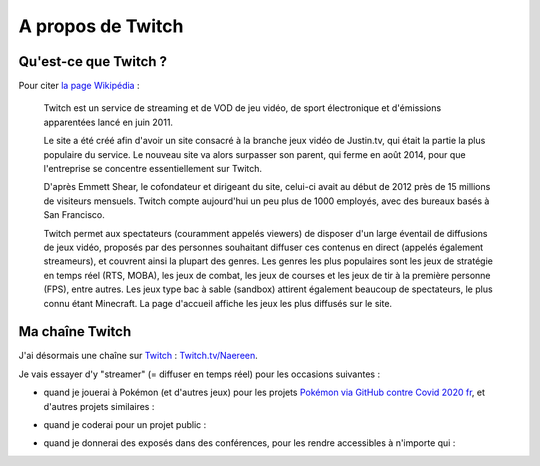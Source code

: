 .. meta::
   :description lang=fr: A propos de Twitch
   :description lang=en: About Twitch

####################
 A propos de Twitch
####################

Qu'est-ce que Twitch ?
----------------------

Pour citer `la page Wikipédia <https://fr.wikipedia.org/wiki/Twitch>`_ :

    Twitch est un service de streaming et de VOD de jeu vidéo, de sport électronique et d'émissions apparentées lancé en juin 2011.

    Le site a été créé afin d'avoir un site consacré à la branche jeux vidéo de Justin.tv, qui était la partie la plus populaire du service. Le nouveau site va alors surpasser son parent, qui ferme en août 2014, pour que l'entreprise se concentre essentiellement sur Twitch.

    D'après Emmett Shear, le cofondateur et dirigeant du site, celui-ci avait au début de 2012 près de 15 millions de visiteurs mensuels. Twitch compte aujourd'hui un peu plus de 1000 employés, avec des bureaux basés à San Francisco.

    Twitch permet aux spectateurs (couramment appelés viewers) de disposer d'un large éventail de diffusions de jeux vidéo, proposés par des personnes souhaitant diffuser ces contenus en direct (appelés également streameurs), et couvrent ainsi la plupart des genres. Les genres les plus populaires sont les jeux de stratégie en temps réel (RTS, MOBA), les jeux de combat, les jeux de courses et les jeux de tir à la première personne (FPS), entre autres. Les jeux type bac à sable (sandbox) attirent également beaucoup de spectateurs, le plus connu étant Minecraft. La page d'accueil affiche les jeux les plus diffusés sur le site.



.. image:: https://upload.wikimedia.org/wikipedia/commons/thumb/c/ce/Twitch_logo_2019.svg/langfr-1920px-Twitch_logo_2019.svg.png
   :scale: 25%
   :align: center
   :alt: Logo of https://Twitch.tv/
   :target: https://commons.wikimedia.org/wiki/File:Twitch_logo_2019.svg#/media/Fichier:Twitch_logo_2019.svg


Ma chaîne Twitch
----------------

.. image:: .twitch-homepage.png
   :scale: 50%
   :align: center
   :alt: Page d'accueil de ma chaîne Twitch sur https://www.twitch.tv/Naereen
   :target: https://www.twitch.tv/Naereen


J'ai désormais une chaîne sur `Twitch <https://Twitch.tv/>`_ : `Twitch.tv/Naereen <https://Twitch.tv/Naereen>`_.

Je vais essayer d'y "streamer" (= diffuser en temps réel) pour les occasions suivantes :

- quand je jouerai à Pokémon (et d'autres jeux) pour les projets `Pokémon via GitHub contre Covid 2020 fr <https://pokemon-via-github-contre-covid-2020-fr.github.io/>`_, et d'autres projets similaires :

.. image:: .twitch-pokemon.png
   :scale: 35%
   :align: center
   :alt: Ma chaîne Twitch sur https://www.twitch.tv/Naereen quand je joue à Pokémon
   :target: https://www.twitch.tv/Naereen


- quand je coderai pour un projet public :

.. image:: .twitch-code.png
   :scale: 35%
   :align: center
   :alt: Ma chaîne Twitch sur https://www.twitch.tv/Naereen quand je code pour un projet public (cette page)
   :target: https://www.twitch.tv/Naereen


- quand je donnerai des exposés dans des conférences, pour les rendre accessibles à n'importe qui :

.. image:: .twitch-slides.png
   :scale: 35%
   :align: center
   :alt: Ma chaîne Twitch sur https://www.twitch.tv/Naereen quand je fais une présentation avec un PDF.
   :target: https://www.twitch.tv/Naereen


.. (c) Lilian Besson, 2011-2020, https://bitbucket.org/lbesson/web-sphinx/
